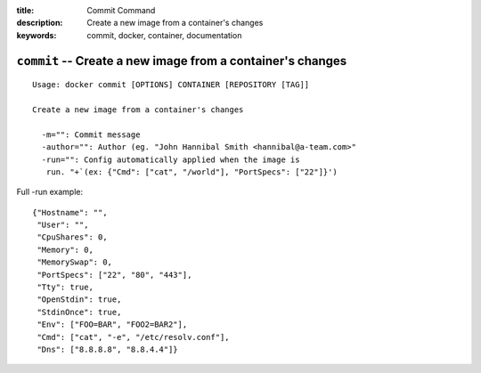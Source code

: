 :title: Commit Command
:description: Create a new image from a container's changes
:keywords: commit, docker, container, documentation

===========================================================
``commit`` -- Create a new image from a container's changes
===========================================================

::

    Usage: docker commit [OPTIONS] CONTAINER [REPOSITORY [TAG]]

    Create a new image from a container's changes

      -m="": Commit message
      -author="": Author (eg. "John Hannibal Smith <hannibal@a-team.com>"
      -run="": Config automatically applied when the image is
       run. "+`(ex: {"Cmd": ["cat", "/world"], "PortSpecs": ["22"]}')

Full -run example::

    {"Hostname": "",
     "User": "",
     "CpuShares": 0,
     "Memory": 0,
     "MemorySwap": 0,
     "PortSpecs": ["22", "80", "443"],
     "Tty": true,
     "OpenStdin": true,
     "StdinOnce": true,
     "Env": ["FOO=BAR", "FOO2=BAR2"],
     "Cmd": ["cat", "-e", "/etc/resolv.conf"],
     "Dns": ["8.8.8.8", "8.8.4.4"]}

